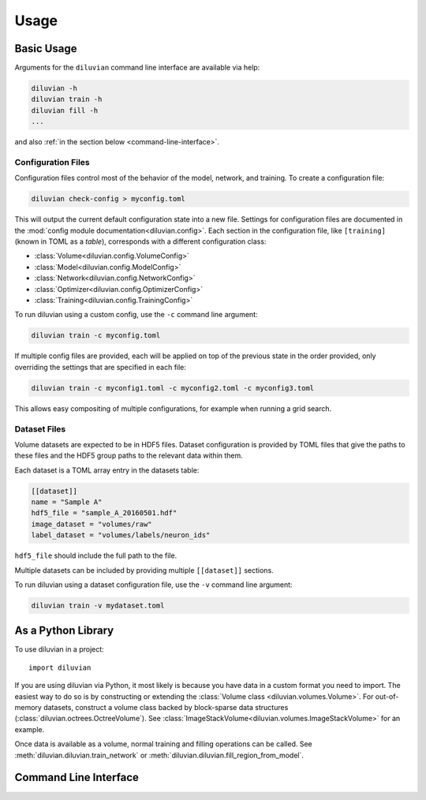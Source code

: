 =====
Usage
=====

Basic Usage
===========

Arguments for the ``diluvian`` command line interface are available via help:

.. code-block:: console

   diluvian -h
   diluvian train -h
   diluvian fill -h
   ...

and also :ref:`in the section below <command-line-interface>`.


Configuration Files
-------------------

Configuration files control most of the behavior of the model, network, and
training. To create a configuration file:

.. code-block:: console

   diluvian check-config > myconfig.toml

This will output the current default configuration state into a new file.
Settings for configuration files are documented in the
:mod:`config module documentation<diluvian.config>`.
Each section in the configuration file,
like ``[training]`` (known in TOML as a *table*), corresponds with a different
configuration class:

* :class:`Volume<diluvian.config.VolumeConfig>`
* :class:`Model<diluvian.config.ModelConfig>`
* :class:`Network<diluvian.config.NetworkConfig>`
* :class:`Optimizer<diluvian.config.OptimizerConfig>`
* :class:`Training<diluvian.config.TrainingConfig>`

To run diluvian using a custom config, use the ``-c`` command line argument:

.. code-block:: console

   diluvian train -c myconfig.toml

If multiple config files are provided, each will be applied on top of the
previous state in the order provided, only overriding the settings that are
specified in each file:

.. code-block:: console

   diluvian train -c myconfig1.toml -c myconfig2.toml -c myconfig3.toml

This allows easy compositing of multiple configurations, for example when
running a grid search.


Dataset Files
-------------

Volume datasets are expected to be in HDF5 files. Dataset configuration
is provided by TOML files that give the paths to these files and the HDF5
group paths to the relevant data within them.

Each dataset is a TOML array entry in the datasets table:

.. code-block:: toml

    [[dataset]]
    name = "Sample A"
    hdf5_file = "sample_A_20160501.hdf"
    image_dataset = "volumes/raw"
    label_dataset = "volumes/labels/neuron_ids"

``hdf5_file`` should include the full path to the file.

Multiple datasets can be included by providing multiple ``[[dataset]]``
sections.

To run diluvian using a dataset configuration file, use the ``-v``
command line argument:

.. code-block:: console

   diluvian train -v mydataset.toml


As a Python Library
===================

To use diluvian in a project::

    import diluvian

If you are using diluvian via Python, it most likely is because you have data
in a custom format you need to import.
The easiest way to do so is by constructing or extending the
:class:`Volume class <diluvian.volumes.Volume>`.
For out-of-memory datasets, construct a volume class backed by block-sparse
data structures (:class:`diluvian.octrees.OctreeVolume`).
See :class:`ImageStackVolume<diluvian.volumes.ImageStackVolume>` for an example.

Once data is available as a volume, normal training and filling operations can
be called. See :meth:`diluvian.diluvian.train_network` or
:meth:`diluvian.diluvian.fill_region_from_model`.


.. _command-line-interface:

Command Line Interface
======================

.. argparse::
   :module: diluvian.__main__
   :func: _make_main_parser
   :prog: diluvian
